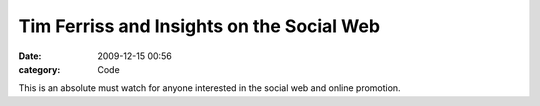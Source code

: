 Tim Ferriss and Insights on the Social Web
##########################################

:date: 2009-12-15 00:56
:category: Code


This is an absolute must watch for anyone interested in the social
web and online promotion.
